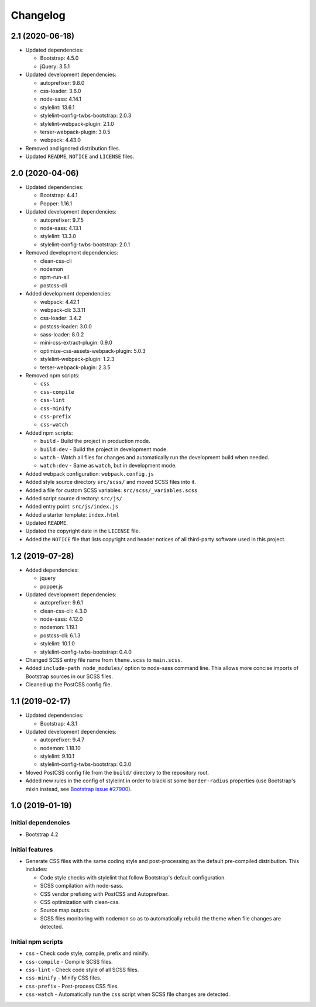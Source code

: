 =========
Changelog
=========

2.1 (2020-06-18)
================

* Updated dependencies:

  - Bootstrap: 4.5.0
  - jQuery: 3.5.1

* Updated development dependencies:

  - autoprefixer: 9.8.0
  - css-loader: 3.6.0
  - node-sass: 4.14.1
  - stylelint: 13.6.1
  - stylelint-config-twbs-bootstrap: 2.0.3
  - stylelint-webpack-plugin: 2.1.0
  - terser-webpack-plugin: 3.0.5
  - webpack: 4.43.0

* Removed and ignored distribution files.
* Updated ``README``, ``NOTICE`` and ``LICENSE`` files.


2.0 (2020-04-06)
================

* Updated dependencies:

  - Bootstrap: 4.4.1
  - Popper: 1.16.1

* Updated development dependencies:

  - autoprefixer: 9.7.5
  - node-sass: 4.13.1
  - stylelint: 13.3.0
  - stylelint-config-twbs-bootstrap: 2.0.1

* Removed development dependencies:

  - clean-css-cli
  - nodemon
  - npm-run-all
  - postcss-cli

* Added development dependencies:

  - webpack: 4.42.1
  - webpack-cli: 3.3.11
  - css-loader: 3.4.2
  - postcss-loader: 3.0.0
  - sass-loader: 8.0.2
  - mini-css-extract-plugin: 0.9.0
  - optimize-css-assets-webpack-plugin: 5.0.3
  - stylelint-webpack-plugin: 1.2.3
  - terser-webpack-plugin: 2.3.5

* Removed npm scripts:

  - ``css``
  - ``css-compile``
  - ``css-lint``
  - ``css-minify``
  - ``css-prefix``
  - ``css-watch``

* Added npm scripts:

  - ``build`` - Build the project in production mode.
  - ``build:dev`` - Build the project in development mode.
  - ``watch`` - Watch all files for changes and automatically run the
    development build when needed.
  - ``watch:dev`` - Same as ``watch``, but in development mode.

* Added webpack configuration: ``webpack.config.js``
* Added style source directory ``src/scss/`` and moved SCSS files into it.
* Added a file for custom SCSS variables: ``src/scss/_variables.scss``
* Added script source directory: ``src/js/``
* Added entry point: ``src/js/index.js``
* Added a starter template: ``index.html``
* Updated ``README``.
* Updated the copyright date in the ``LICENSE`` file.
* Added the ``NOTICE`` file that lists copyright and header notices of all
  third-party software used in this project.


1.2 (2019-07-28)
================

* Added dependencies:

  - jquery
  - popper.js

* Updated development dependencies:

  - autoprefixer: 9.6.1
  - clean-css-cli: 4.3.0
  - node-sass: 4.12.0
  - nodemon: 1.19.1
  - postcss-cli: 6.1.3
  - stylelint: 10.1.0
  - stylelint-config-twbs-bootstrap: 0.4.0

* Changed SCSS entry file name from ``theme.scss`` to ``main.scss``.
* Added ``include-path node_modules/`` option to node-sass command line. This
  allows more concise imports of Bootstrap sources in our SCSS files.
* Cleaned up the PostCSS config file.


1.1 (2019-02-17)
================

* Updated dependencies:

  - Bootstrap: 4.3.1

* Updated development dependencies:

  - autoprefixer: 9.4.7
  - nodemon: 1.18.10
  - stylelint: 9.10.1
  - stylelint-config-twbs-bootstrap: 0.3.0

* Moved PostCSS config file from the ``build/`` directory to the repository
  root.
* Added new rules in the config of stylelint in order to blacklist some
  ``border-radius`` properties (use Bootstrap's mixin instead, see
  `Bootstrap issue #27900 <https://github.com/twbs/bootstrap/pull/27900>`_).


1.0 (2019-01-19)
================

Initial dependencies
--------------------

* Bootstrap 4.2

Initial features
----------------

* Generate CSS files with the same coding style and post-processing as the
  default pre-compiled distribution. This includes:

  - Code style checks with stylelint that follow Bootstrap's default
    configuration.
  - SCSS compilation with node-sass.
  - CSS vendor prefixing with PostCSS and Autoprefixer.
  - CSS optimization with clean-css.
  - Source map outputs.
  - SCSS files monitoring with nodemon so as to automatically rebuild
    the theme when file changes are detected.

Initial npm scripts
-------------------

* ``css`` - Check code style, compile, prefix and minify.
* ``css-compile`` - Compile SCSS files.
* ``css-lint`` - Check code style of all SCSS files.
* ``css-minify`` - Minify CSS files.
* ``css-prefix`` - Post-process CSS files.
* ``css-watch`` - Automatically run the ``css`` script when SCSS file
  changes are detected.
